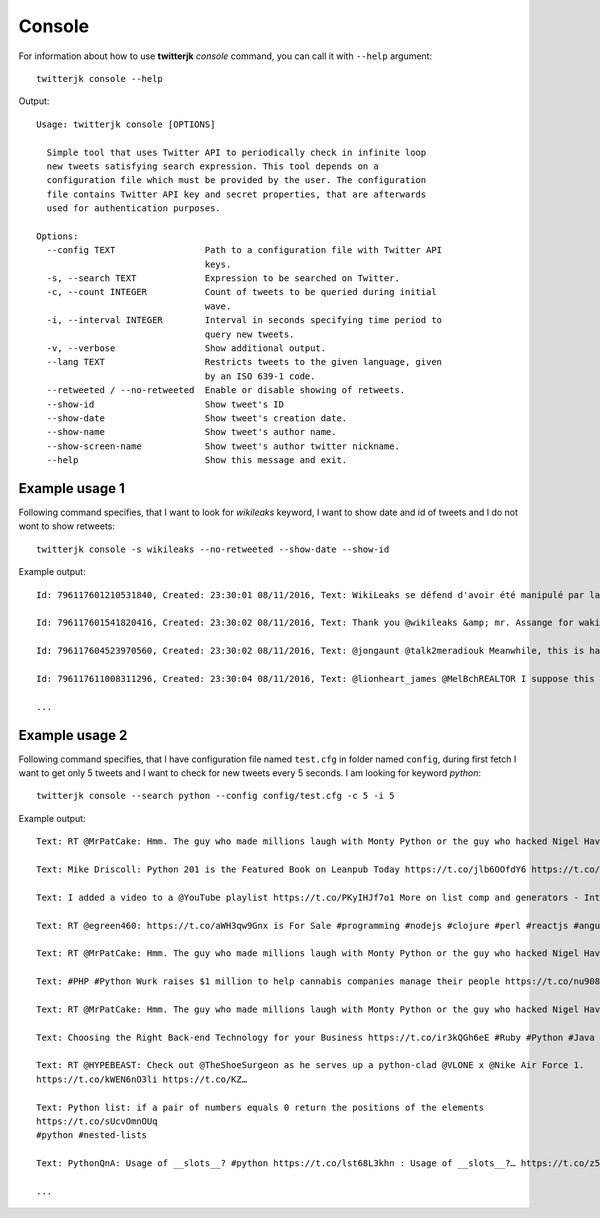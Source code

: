 Console
=======

For information about how to use **twitterjk** *console* command, you can call it with ``--help`` argument::

    twitterjk console --help

Output::

    Usage: twitterjk console [OPTIONS]

      Simple tool that uses Twitter API to periodically check in infinite loop
      new tweets satisfying search expression. This tool depends on a
      configuration file which must be provided by the user. The configuration
      file contains Twitter API key and secret properties, that are afterwards
      used for authentication purposes.

    Options:
      --config TEXT                 Path to a configuration file with Twitter API
                                    keys.
      -s, --search TEXT             Expression to be searched on Twitter.
      -c, --count INTEGER           Count of tweets to be queried during initial
                                    wave.
      -i, --interval INTEGER        Interval in seconds specifying time period to
                                    query new tweets.
      -v, --verbose                 Show additional output.
      --lang TEXT                   Restricts tweets to the given language, given
                                    by an ISO 639-1 code.
      --retweeted / --no-retweeted  Enable or disable showing of retweets.
      --show-id                     Show tweet's ID
      --show-date                   Show tweet's creation date.
      --show-name                   Show tweet's author name.
      --show-screen-name            Show tweet's author twitter nickname.
      --help                        Show this message and exit.

Example usage 1
---------------

Following command specifies, that I want to look for *wikileaks* keyword, I want to show date and id of tweets and I
do not wont to show retweets::

    twitterjk console -s wikileaks --no-retweeted --show-date --show-id

Example output::

    Id: 796117601210531840, Created: 23:30:01 08/11/2016, Text: WikiLeaks se défend d'avoir été manipulé par la Russie https://t.co/CHrFXjWgvQ https://t.co/YdQzOHoubK

    Id: 796117601541820416, Created: 23:30:02 08/11/2016, Text: Thank you @wikileaks &amp; mr. Assange for waking up so many Americans to the truth! You have helped the world #UniteAgainstCorruption

    Id: 796117604523970560, Created: 23:30:02 08/11/2016, Text: @jongaunt @talk2meradiouk Meanwhile, this is happening. https://t.co/m9NJ3SIyRI

    Id: 796117611008311296, Created: 23:30:04 08/11/2016, Text: @lionheart_james @MelBchREALTOR I suppose this Wikileaks release of 2 of her  intelligence officers is fake too? https://t.co/fI8sF7Brtf

    ...

Example usage 2
---------------

Following command specifies, that I have configuration file named ``test.cfg`` in folder named ``config``, during first
fetch I want to get only 5 tweets and I want to check for new tweets every 5 seconds. I am looking for keyword *python*::

    twitterjk console --search python --config config/test.cfg -c 5 -i 5

Example output::

    Text: RT @MrPatCake: Hmm. The guy who made millions laugh with Monty Python or the guy who hacked Nigel Havers' phone when he was nursing his dyi…

    Text: Mike Driscoll: Python 201 is the Featured Book on Leanpub Today https://t.co/jlb6OOfdY6 https://t.co/yXFSyujkUg

    Text: I added a video to a @YouTube playlist https://t.co/PKyIHJf7o1 More on list comp and generators - Intermediate Python Programming p.5

    Text: RT @egreen460: https://t.co/aWH3qw9Gnx is For Sale #programming #nodejs #clojure #perl #reactjs #angularjs #jquery #html5 #css3 #ruby #pyth…

    Text: RT @MrPatCake: Hmm. The guy who made millions laugh with Monty Python or the guy who hacked Nigel Havers' phone when he was nursing his dyi…

    Text: #PHP #Python Wurk raises $1 million to help cannabis companies manage their people https://t.co/nu908bkWC2 #techn… https://t.co/Z6UXWQQNGC

    Text: RT @MrPatCake: Hmm. The guy who made millions laugh with Monty Python or the guy who hacked Nigel Havers' phone when he was nursing his dyi…

    Text: Choosing the Right Back-end Technology for your Business https://t.co/ir3kQGh6eE #Ruby #Python #Java #Strategy https://t.co/illsViOUiZ

    Text: RT @HYPEBEAST: Check out @TheShoeSurgeon as he serves up a python-clad @VLONE x @Nike Air Force 1.
    https://t.co/kWEN6nO3li https://t.co/KZ…

    Text: Python list: if a pair of numbers equals 0 return the positions of the elements
    https://t.co/sUcvOmnOUq
    #python #nested-lists

    Text: PythonQnA: Usage of __slots__? #python https://t.co/lst68L3khn : Usage of __slots__?… https://t.co/z5SkCHvvMQ… https://t.co/oP9LdrJ0vh

    ...

